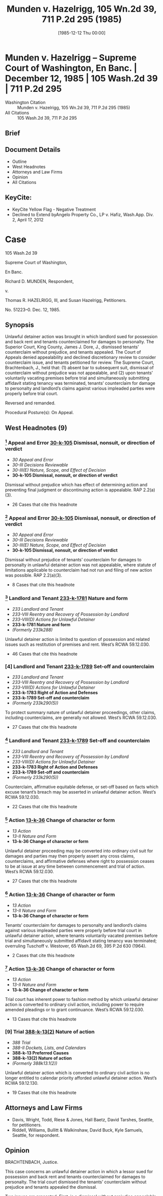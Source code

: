 #+title:      Munden v. Hazelrigg, 105 Wn.2d 39, 711 P.2d 295 (1985)
#+date:       [1985-12-12 Thu 00:00]
#+filetags:   :case:civil:convert:counterclaim:law:
#+identifier: 19851212T000000

* Munden v. Hazelrigg -- Supreme Court of Washington, En Banc. | December 12, 1985 | 105 Wash.2d 39 | 711 P.2d 295

- Washington Citation :: Munden v. Hazelrigg, 105 Wn.2d 39, 711 P.2d 295 (1985)
- All Citations :: 105 Wash.2d 39, 711 P.2d 295

** Brief

** Document Details

- Outline
- West Headnotes
- Attorneys and Law Firms
- Opinion
- All Citations

** KeyCite:

- KeyCite Yellow Flag - Negative Treatment
- Declined to Extend byAngelo Property Co., LP v. Hafiz, Wash.App. Div. 2, April 17, 2012

* Case

                            105 Wash.2d 39

                     Supreme Court of Washington,

                               En Banc.

                    Richard D. MUNDEN, Respondent,

                                  v.

     Thomas R. HAZELRIGG, III, and Susan Hazelrigg, Petitioners.

                             No. 51223–0.
                            Dec. 12, 1985.
** Synopsis

Unlawful detainer action was brought in which landlord sued for possession and back rent and tenants counterclaimed for damages to personalty. The Superior Court, King County, James J. Dore, J., dismissed tenants’ counterclaim without prejudice, and tenants appealed. The Court of Appeals denied appealability and declined discretionary review to consider counterclaim issue, and tenants petitioned for review. The Supreme Court, Brachtenbach, J., held that: (1) absent bar to subsequent suit, dismissal of counterclaim without prejudice was not appealable, and (2) upon tenants’ voluntarily vacating premises before trial and simultaneously submitting affidavit stating tenancy was terminated, tenants’ counterclaim for damage to personalty and landlord’s claims against various impleaded parties were properly before trial court.

Reversed and remanded.

Procedural Posture(s): On Appeal.

** West Headnotes (9)

*** [1] Appeal and Error  [[1: 30-k-105][30-k-105]]  Dismissal, nonsuit, or direction of verdict

- /30 Appeal and Error/
- /30-III Decisions Reviewable/
- /30-III(E) Nature, Scope, and Effect of Decision/
- *30-k-105 Dismissal, nonsuit, or direction of verdict*

Dismissal without prejudice which has effect of determining action and preventing final judgment or discontinuing action is appealable. RAP 2.2(a)(3).

- 26 Cases that cite this headnote

*** [2] Appeal and Error  [[2: 30-k-105][30-k-105]]  Dismissal, nonsuit, or direction of verdict

- /30 Appeal and Error/
- /30-III Decisions Reviewable/
- /30-III(E) Nature, Scope, and Effect of Decision/
- *30-k-105 Dismissal, nonsuit, or direction of verdict*

Dismissal without prejudice of tenants’ counterclaim for damages to personalty in unlawful detainer action was not appealable, where statute of limitations applicable to counterclaim had not run and filing of new action was possible. RAP 2.2(a)(3).

- 8 Cases that cite this headnote

*** [3] Landlord and Tenant  [[3: 233-k-1781][233-k-1781]]  Nature and form

- /233 Landlord and Tenant/
- /233-VIII Reentry and Recovery of Possession by Landlord/
- /233-VIII(D) Actions for Unlawful Detainer/
- *233-k-1781 Nature and form*
- /(Formerly 233k288)/

Unlawful detainer action is limited to question of possession and related issues such as restitution of premises and rent. West’s RCWA 59.12.030.

- 46 Cases that cite this headnote

*** [4] Landlord and Tenant  [[4: 233-k-1789][233-k-1789]]  Set-off and counterclaim

- /233 Landlord and Tenant/
- /233-VIII Reentry and Recovery of Possession by Landlord/
- /233-VIII(D) Actions for Unlawful Detainer/
- *233-k-1783 Right of Action and Defenses*
- *233-k-1789 Set-off and counterclaim*
- /(Formerly 233k290(5))/

To protect summary nature of unlawful detainer proceedings, other claims, including counterclaims, are generally not allowed. West’s RCWA 59.12.030.

- 27 Cases that cite this headnote

*** [5] Landlord and Tenant  [[5: 233-k-1789][233-k-1789]]  Set-off and counterclaim

- /233 Landlord and Tenant/
- /233-VIII Reentry and Recovery of Possession by Landlord/
- /233-VIII(D) Actions for Unlawful Detainer/
- *233-k-1783 Right of Action and Defenses*
- *233-k-1789 Set-off and counterclaim*
- /(Formerly 233k290(5))/

Counterclaim, affirmative equitable defense, or set-off based on facts which excuse tenant’s breach may be asserted in unlawful detainer action. West’s RCWA 59.12.030.

- 22 Cases that cite this headnote

*** [6] Action  [[6: 13-k-36][13-k-36]]  Change of character or form

- /13 Action/
- /13-II Nature and Form/
- *13-k-36 Change of character or form*

Unlawful detainer proceeding may be converted into ordinary civil suit for damages and parties may then properly assert any cross claims, counterclaims, and affirmative defenses where right to possession ceases to be at issue at any time between commencement and trial of action. West’s RCWA 59.12.030.

- 27 Cases that cite this headnote

*** [7] Action  [[7: 13-k-36][13-k-36]]  Change of character or form

- /13 Action/
- /13-II Nature and Form/
- *13-k-36 Change of character or form*

Tenants’ counterclaim for damages to personalty and landlord’s claims against various impleaded parties were properly before trial court in unlawful detainer action, where tenants voluntarily vacated premises before trial and simultaneously submitted affidavit stating tenancy was terminated; overruling Tuschoff v. Westover, 65 Wash.2d 69, 395 P.2d 630 (1964).

- 2 Cases that cite this headnote

*** [8] Action  [[8: 13-k-36][13-k-36]]  Change of character or form

- /13 Action/
- /13-II Nature and Form/
- *13-k-36 Change of character or form*

Trial court has inherent power to fashion method by which unlawful detainer action is converted to ordinary civil action, including power to require amended pleadings or to grant continuance. West’s RCWA 59.12.030.

- 13 Cases that cite this headnote

*** [9] Trial  [[9: 388-k-13(2)][388-k-13(2)]]  Nature of action

- /388 Trial/
- /388-II Dockets, Lists, and Calendars/
- *388-k-13 Preferred Causes*
- *388-k-13(2) Nature of action*
- /(Formerly 388k13.1(2))/

Unlawful detainer action which is converted to ordinary civil action is no longer entitled to calendar priority afforded unlawful detainer action. West’s RCWA 59.12.130.

- 19 Cases that cite this headnote

** Attorneys and Law Firms

- <<**296>> <<*40>> Davis, Wright, Todd, Riese & Jones, Hall Baetz, David Tarshes, Seattle, for petitioners.
- Riddell, Williams, Bullitt & Walkinshaw, David Buck, Kyle Samuels, Seattle, for respondent.

** Opinion

BRACHTENBACH, Justice.

This case concerns an unlawful detainer action in which a lessor sued for possession and back rent and tenants counterclaimed for damages to personalty. The trial court dismissed the tenants’ counterclaim without prejudice and tenants appealed the dismissal.

Two issues are presented. First, is a dismissal without prejudice appealable where there is no bar to a subsequent suit? Second, once possession is no longer at issue in an unlawful detainer action, can that action be converted to an ordinary civil suit in which all claims, counterclaims, and affirmative defenses may be asserted?

We hold that a dismissal without prejudice may be <<*41>> appealable, pursuant to RAP 2.2(a)(3), where its effect is to determine the action and prevent a final judgment or discontinue the action. However, where, as here, there is no bar to a subsequent suit, the effect of dismissal is not to determine or discontinue the action. Thus, this dismissal is not appealable.

The Court of Appeals held the order of dismissal was not an appealable order. Under the facts of this case we affirm that result. However, because we wish to address the counterclaim issue we accepted discretionary review. We hold that where the right to possession ceases to be at issue at any time between the commencement of an unlawful detainer action and trial of that action, the proceeding may be converted into an ordinary civil suit for damages, and the parties may then properly assert any cross claims, counterclaims, and affirmative defenses. Since possession in this case ceased to be an issue prior to trial, the proceeding was convertible to an ordinary civil suit for damages, and the tenants’ counterclaim was properly before the court. Therefore, we remand for trial. Before proceeding to our legal analysis, we begin with the facts and history of this case.

Tenants, who were defendants in the unlawful detainer action, rented a waterfront home under a 2–year lease from plaintiff-lessor at a monthly rental of $2200. After the tenants went into possession, a rock retaining wall on the property collapsed. The collapse resulted in a rockslide and mudslide which damaged the tenants’ automobile. A dispute then arose between the parties concerning damages for the car and rent for the premises.

Nine months after the dispute arose, the lessor initiated an action for unlawful detainer, seeking possession and back rent of approximately $17,000. The tenants then asserted an “affirmative defense/counterclaim” for automobile damage attributable to the mudslide and rockslide. Three weeks later, prior to trial, the tenants vacated the premises and specifically relinquished any right to possession. At that time the trial was rescheduled.

<<*42>> The lessor then impleaded the parties who had constructed the rock wall. Those parties moved for dismissal on the ground that the trial court lacked subject matter jurisdiction to address claims against them in an unlawful detainer action. The lessor then moved to dismiss the tenants’ counterclaim on the same ground. The trial court granted dismissal in both instances, but only the dismissal of the tenants’ counterclaim is at issue here.

The dismissal of the tenants’ counterclaim was without prejudice to a subsequent suit. It is undisputed by the parties that such suit is not barred by the applicable statute of limitations.

The tenants appealed the dismissal to the Court of Appeals. The Commissioner denied appealability. He further declined discretionary review to consider the counterclaim issue, since dismissal of a counterclaim in the instant case did not amount to probable or obvious error within the language of RAP 2.3(b). The Court of Appeals <<**297>> then denied tenants’ motion to modify the commissioner’s ruling, and tenants petitioned this court for review of the order denying the motion to modify.

I

[1] <<1: 30-k-105>> We address first the question of appealability of a dismissal without prejudice. We begin by clarifying the terminology relating to appellate review.

There are two methods for seeking review of trial court decisions. See Rule of Appellate Procedure (RAP) 2.1(a). Review by permission of the reviewing court is called “discretionary review”. Review as a matter of right is called “appeal”. Thus, the commonly used phrase “appealable as of right” is redundant. If a decision is reviewable as a matter of right it is simply “appealable”.

RAP 2.2 determines whether a particular superior court decision is appealable. Of the 13 subsections of RAP 2.2(a) which specify appealable orders, subsection (a)(3) is controlling here. It provides, in pertinent part,

<<*43>> (3) Decision Determining Action. Any written decision affecting a substantial right in a civil case which in effect determines the action and prevents a final judgment or discontinues the action.

Both this court and the Court of Appeals have applied the language of RAP 2.2(a)(3), or its predecessor, to the question of appealability of dismissals without prejudice.

In Dux v. Hostetter, 37 Wash.2d 550, 225 P.2d 210 (1950), this court held that dismissal without prejudice of a cross claim was not an appealable order because it made no final disposition of the claim. Applying the language of what is now RAP 2.2(a)(3), the court found the order “neither determined nor discontinued the action against respondents and therefore was not appealable ...”. Dux, at 553, 225 P.2d 210.

In Lewis Cy. Sav. & Loan Ass’n v. Black, 60 Wash.2d 362, 374 P.2d 157 (1962), we held that the dismissal without prejudice of a mortgagor’s counterclaim in a foreclosure action was appealable because it had the effect of terminating, within the language of Rule on Appeal 14 (which is now RAP 2.2), the action on the counterclaim.

In In re Marriage of Molvik, 31 Wash.App. 133, 639 P.2d 238 (1982), the court applied RAP 2.2(a)(3) to the question of appealability of a dismissal without prejudice. In Molvik a divorced woman sought to modify a 5-year-old dissolution decree by requiring her former husband to distribute community assets which he had not disclosed at the time of dissolution. The trial court dismissed her petition without prejudice for lack of subject matter jurisdiction on the ground that the action was not part of the dissolution case. Noting that there was no impediment to appellant’s refiling, the court, at 135, found the dismissal was not appealable under RAP 2.2(a)(3) because “it is not a decision which determines the action, prevents a final judgment or discontinues the action.”

In these decisions, RAP 2.2(a)(3) (or its forerunner) was applied to ascertain whether the dismissal determined or discontinued the action. If the dismissal fell within the RAP 2.2(a)(3) language, as it did in Lewis Cy. Sav. & Loan <<*44>> Ass’n, the dismissal, even though without prejudice, was appealable. If the dismissal did not fall within 2.2(a)(3), as in Dux and Molvik, no appeal could lie. Thus, both this court and the Court of Appeals have looked to the effect of an order of dismissal to determine its appealability.

Other jurisdictions which have recently addressed the appealability of dismissals without prejudice have also considered the practical effect of the dismissal. See Nicholson v. Nicholson, 685 S.W.2d 588 (Mo.App.1985) (dismissal without prejudice for failure to prosecute held not appealable because refiling would not have been futile); Sherry v. Sherry, 622 P.2d 960 (Alaska 1981) (dismissal without prejudice with conditions held appealable because the conditions had the effect of making the dismissal one with prejudice); United States Nat’l Bank v. Department of Rev., 175 Mont. 205, 573 P.2d 188 (1977) (dismissal <<**298>> for lack of subject matter jurisdiction held appealable because the statute of limitations had run, effectively leaving appellant without further relief); Bowles v. State, 652 P.2d 1345 (Utah 1982) (dismissal without prejudice held appealable because its effect was to foreclose plaintiff’s action). These jurisdictions have announced no bright line rule, but rather have considered on a case by case basis whether the effect of a particular dismissal was to foreclose further relief. As stated by the Alaska court, “[t]he appealability of an order depends on its effect rather than its language.” Sherry, at 964 n. 4.

Our prior application of RAP 2.2(a)(3) and the approach taken by other jurisdictions yield a logical result: Where a dismissal without prejudice has the effect of determining the action and preventing a final judgment or discontinuing the action, the dismissal is appealable.

[2] <<2: 30-k-105>> In applying the foregoing rule to the facts in the instant case, it is clear that the dismissal is not appealable. The statute of limitations has not run, and the filing of a new action is possible. Thus, the effect of the dismissal is not to determine or discontinue the action pursuant to RAP 2.2(a)(3).

<<*45>> II

[3] <<3: 233-k-1781>> [4] <<4: 233-k-1789>> We focus next on the issue arising from the unlawful detainer action. Unlawful detainer actions are brought pursuant to RCW 59.12.030, which provides generally for a summary proceeding to determine the right of possession as between landlord and tenant. The action is a narrow one, limited to the question of possession and related issues such as restitution of the premises and rent. Kessler v. Nielsen, 3 Wash.App. 120, 472 P.2d 616 (1970); Phillips v. Hardwick, 29 Wash.App. 382, 628 P.2d 506 (1981); Pine Corp. v. Richardson, 12 Wash.App. 459, 530 P.2d 696 (1975); Tuschoff v. Westover, 65 Wash.2d 69, 395 P.2d 630 (1964); First Union Mgt., Inc. v. Slack, 36 Wash.App. 849, 679 P.2d 936 (1984). In order to protect the summary nature of the unlawful detainer proceedings, other claims, including counterclaims, are generally not allowed. “It has long been settled that counterclaims may not be asserted in an unlawful detainer action.”  Granat v. Keasler, 99 Wash.2d 564, 570, 663 P.2d 830 (1983); First Union Mgt., Inc. v. Slack, supra; Young v. Riley, 59 Wash.2d 50, 365 P.2d 769 (1961).

[5] <<5: 233-k-1789>> An exception to the general rule is made when the counterclaim, affirmative equitable defense, or set-off is “based on facts which excuse a tenant’s breach.” First Union Mgt., Inc., 36 Wash.App. at 854, 679 P.2d 936. Examples of such exceptions are: breach of implied warranty of habitability, Foisy v. Wyman, 83 Wash.2d 22, 515 P.2d 160 (1973); and breach of covenant of quiet enjoyment, Income Properties Inv. Corp. v. Trefethen, 155 Wash. 493, 284 P. 782 (1930). Appellants’ counterclaim based on damage to their automobile from a rockslide is not “based on facts which excuse a tenant’s breach.” Under the general rule, then, and the existing exception, the tenants’ counterclaim was not assertible in the unlawful detainer action.

[6] <<6: 13-k-36>> We create today not another exception, but a rule which is collateral to the general rule: Where the right to possession ceases to be at issue at any time between the commencement of an unlawful detainer action and trial of <<*46>> that action, the proceeding may be converted into an ordinary civil suit for damages, and the parties may then properly assert any cross claims, counterclaims, and affirmative defenses.

In adopting this rule we find the reasoning of the California courts persuasive. Through judicial opinion, California has long recognized that where possession is no longer in issue, an unlawful detainer action is converted into an ordinary lawsuit for damages. Green v. Superior Court, 10 Cal.3d 616, 633 n. 18, 111 Cal.Rptr. 704, 517 P.2d 1168 (1974); Union Oil Co. v. Chandler, 4 Cal.App.3d 716, 722, 84 Cal.Rptr. 756 (1970); Erbe Corp. v. W & B Realty Co., 255 Cal.App.2d 773, 778, 63 Cal.Rptr. 462 (1967);  <<**299>> Turem v. Texaco, Inc., 236 Cal.App.2d 758, 763, 46 Cal.Rptr. 389 (1965); Heller v. Melliday, 60 Cal.App.2d 689, 141 P.2d 447 (1943).  Servais v. Klein, 112 Cal.App. 26, 33–36, 296 P. 123 (1931). See also 3 B. Witkin, Summary of California Law, § 532A, at 297 (8th ed. Supp.1984); 3 B. Witkin, California Procedure §§ 979, 980, at 2557, 2558 (2d ed. 1971). This policy was ultimately codified as Cal.Civ.Code § 1952.3 (West 1977).

In developing this rule, the California courts noted that an unlawful detainer action is a summary proceeding, the primary purpose of which is to obtain the possession of real property. In order to preserve the summary nature of this proceeding, the general rule is that issues unrelated to the right of possession are not properly raised in an unlawful detainer action. One purpose of this rule is to prevent tenants who have violated the covenants of their lease from frustrating the ordinary and summary remedy provided by statute for restitution of the premises. Thus, when restitution is no longer sought because possession is no longer at issue, the reason for the rule evaporates.  Union Oil Co. v. Chandler, supra, 4 Cal.App.3d at 722, 84 Cal.Rptr. 756. At this point an ordinary civil action becomes the more appropriate vehicle for resolving the dispute between the parties.

Justification for this collateral rule is readily apparent. Such a policy will promote judicial economy by preventing <<*47>> a multiplicity of lawsuits. Additionally, conversion of an unlawful detainer action to a civil suit spares the expense and inconvenience to all parties of maintaining two suits.

[7] <<7: 13-k-36>> In the instant case, tenants voluntarily vacated the premises before trial and simultaneously submitted an affidavit which stated the tenancy was terminated. These actions amounted to relinquishment of any right to possession. Since tenants’ right to possession was thus relinquished prior to trial, possession was no longer a live issue, and the action could have properly been converted to an ordinary civil suit. In such suit, the tenants’ counterclaim for damage to their automobile is properly before the court. Likewise, lessor’s claims against various impleaded parties are properly before the court. We remand for a determination of these claims.

To the extent that our holding today conflicts with our decision in Tuschoff v. Westover, 65 Wash.2d 69, 395 P.2d 630 (1964), it is overruled. There are grounds, however, upon which Tuschoff can be distinguished. In Tuschoff we held that an unlawful detainer proceeding could not be converted into an ordinary civil action for damages. The tenants in that case had admittedly relinquished physical possession of the leasehold. However, the question of their right to possession was still in issue, as the tenants claimed they had been unlawfully and forcibly ousted. As we have stated, the question of right to possession must have resolved itself before an unlawful detainer can be converted into an ordinary law suit.

[8] <<8: 13-k-36>> [9] <<9: 388-k-13(2)>> In summary, we emphasize that by this holding we preserve the summary nature of a statutory unlawful detainer action. We merely adopt an adjunct to the general rule prohibiting claims unrelated to the issue of possession in unlawful detainer proceedings. We also note that the trial court has inherent power to fashion the method by which an unlawful detainer action is converted to an ordinary civil action. The court may require amended pleadings to convert the unlawful detainer to a civil suit. It may grant a continuance. In any event, once converted, the civil suit is <<*48>> no longer entitled to the calendar priority afforded an unlawful detainer action by RCW 59.12.130.

We reverse the trial court’s dismissal of the tenants’ counterclaim and remand for trial.

DOLLIVER, C.J., UTTER, PEARSON, ANDERSEN, CALLOW, GOODLOE and DURHAM, JJ., and HAMILTON, J. Pro. Tem., concur.
